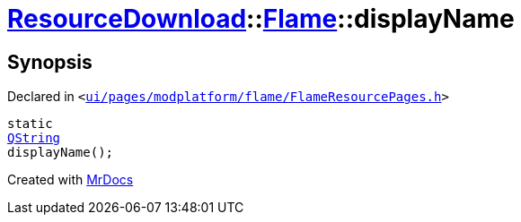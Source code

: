[#ResourceDownload-Flame-displayName]
= xref:ResourceDownload.adoc[ResourceDownload]::xref:ResourceDownload/Flame.adoc[Flame]::displayName
:relfileprefix: ../../
:mrdocs:


== Synopsis

Declared in `&lt;https://github.com/PrismLauncher/PrismLauncher/blob/develop/launcher/ui/pages/modplatform/flame/FlameResourcePages.h#L54[ui&sol;pages&sol;modplatform&sol;flame&sol;FlameResourcePages&period;h]&gt;`

[source,cpp,subs="verbatim,replacements,macros,-callouts"]
----
static
xref:QString.adoc[QString]
displayName();
----



[.small]#Created with https://www.mrdocs.com[MrDocs]#
